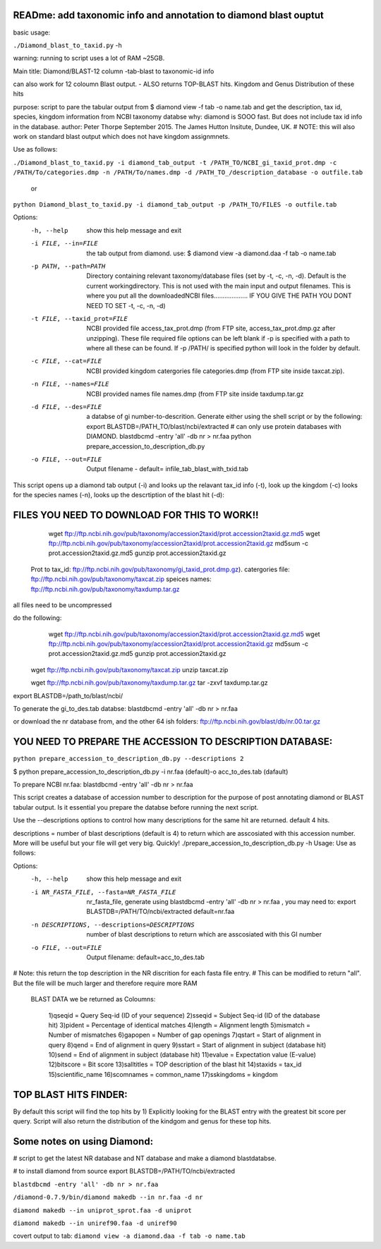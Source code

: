READme: add taxonomic info and annotation to diamond blast ouptut
====================================================================

basic usage:

``./Diamond_blast_to_taxid.py`` -h 

warning: running to script uses a lot of RAM ~25GB. 

Main title: Diamond/BLAST-12 column -tab-blast to taxonomic-id info

can also work for 12 coloumn Blast output. - ALSO returns TOP-BLAST hits. Kingdom and Genus Distribution of these hits

purpose: script to pare the tabular output from $ diamond view -f tab -o name.tab
and get the description, tax id, species, kingdom information from NCBI taxonomy databse
why: diamond is SOOO fast. But does not include tax id info in the database.
author: Peter Thorpe September 2015. The James Hutton Insitute, Dundee, UK.
# NOTE: this will also work on standard blast output which does not have kingdom assignmnets.

Use as follows:

``./Diamond_blast_to_taxid.py -i diamond_tab_output -t /PATH_TO/NCBI_gi_taxid_prot.dmp -c /PATH/To/categories.dmp -n /PATH/To/names.dmp -d /PATH_TO_/description_database -o outfile.tab``

        or

``python Diamond_blast_to_taxid.py -i diamond_tab_output -p /PATH_TO/FILES -o outfile.tab``

Options:
  -h, --help            show this help message and exit
  -i FILE, --in=FILE    the tab output from diamond. use: $ diamond view -a
                        diamond.daa -f tab -o name.tab
  -p PATH, --path=PATH  Directory containing relevant taxonomy/database files
                        (set by -t, -c, -n, -d). Default is the current
                        workingdirectory. This is not used with the main input
                        and output filenames. This is where you put all the
                        downloadedNCBI files................... IF YOU GIVE
                        THE PATH YOU DONT NEED TO SET -t, -c, -n, -d)
  -t FILE, --taxid_prot=FILE
                        NCBI provided file access_tax_prot.dmp (from FTP site,
                        access_tax_prot.dmp.gz after unzipping). These file
                        required file options can be left blank if -p is
                        specified with a path to where all these can be found.
                        If -p /PATH/ is specified python will look in the
                        folder by default.
  -c FILE, --cat=FILE   NCBI provided kingdom catergories file categories.dmp
                        (from FTP site inside taxcat.zip).
  -n FILE, --names=FILE
                        NCBI provided names file names.dmp (from FTP site
                        inside taxdump.tar.gz
  -d FILE, --des=FILE   a databse of gi number-to-descrition. Generate either
                        using the shell script or by the following: export
                        BLASTDB=/PATH_TO/blast/ncbi/extracted # can only use
                        protein databases with DIAMOND. blastdbcmd -entry
                        'all' -db nr > nr.faa python
                        prepare_accession_to_description_db.py
  -o FILE, --out=FILE   Output filename - default=
                        infile_tab_blast_with_txid.tab


This script opens up a diamond tab output (-i) and looks up the relavant tax_id info (-t), look up the kingdom (-c)
looks for the species names (-n), looks up the descrtiption of the blast hit (-d):

FILES YOU NEED TO DOWNLOAD FOR THIS TO WORK!!
==============================================

	wget ftp://ftp.ncbi.nih.gov/pub/taxonomy/accession2taxid/prot.accession2taxid.gz.md5
	wget ftp://ftp.ncbi.nih.gov/pub/taxonomy/accession2taxid/prot.accession2taxid.gz
	md5sum -c prot.accession2taxid.gz.md5
	gunzip prot.accession2taxid.gz

    Prot to tax_id: ftp://ftp.ncbi.nih.gov/pub/taxonomy/gi_taxid_prot.dmp.gz).
    catergories file: ftp://ftp.ncbi.nih.gov/pub/taxonomy/taxcat.zip
    speices names: ftp://ftp.ncbi.nih.gov/pub/taxonomy/taxdump.tar.gz

all files need to be uncompressed

do the following:
	wget ftp://ftp.ncbi.nih.gov/pub/taxonomy/accession2taxid/prot.accession2taxid.gz.md5
	wget ftp://ftp.ncbi.nih.gov/pub/taxonomy/accession2taxid/prot.accession2taxid.gz
	md5sum -c prot.accession2taxid.gz.md5
	gunzip prot.accession2taxid.gz

    wget ftp://ftp.ncbi.nih.gov/pub/taxonomy/taxcat.zip
    unzip taxcat.zip

    wget ftp://ftp.ncbi.nih.gov/pub/taxonomy/taxdump.tar.gz
    tar -zxvf taxdump.tar.gz

export BLASTDB=/path_to/blast/ncbi/

To generate the gi_to_des.tab databse:
blastdbcmd -entry 'all' -db nr > nr.faa

or download the nr database from, and the other 64 ish folders:
ftp://ftp.ncbi.nih.gov/blast/db/nr.00.tar.gz


YOU NEED TO PREPARE THE ACCESSION TO DESCRIPTION DATABASE:
==========================================================
``python prepare_accession_to_description_db.py --descriptions 2``

$ python prepare_accession_to_description_db.py -i nr.faa (default)-o acc_to_des.tab (dafault)

To prepare NCBI nr.faa:
blastdbcmd -entry 'all' -db nr > nr.faa

This script creates a database of accession number to description for the purpose
of post annotating diamond or BLAST tabular output.
Is it essential you prepare the databse before running the next script.

Use the --descriptions options to control how many descriptions for the same hit
are returned. default 4 hits.

descriptions = number of blast descriptions (default is 4) to return which are asscosiated with this accession number. 
More will be useful but your
file will get very big. Quickly!
./prepare_accession_to_description_db.py -h
Usage: Use as follows:

Options:
  -h, --help            show this help message and exit
  -i NR_FASTA_FILE, --fasta=NR_FASTA_FILE
                        nr_fasta_file, generate using blastdbcmd -entry 'all'
                        -db nr > nr.faa ,  you may need to: export
                        BLASTDB=/PATH/TO/ncbi/extracted default=nr.faa
  -n DESCRIPTIONS, --descriptions=DESCRIPTIONS
                        number of blast descriptions to return  which are
                        asscosiated with this GI number
  -o FILE, --out=FILE   Output filename: default=acc_to_des.tab


# Note: this return the top description in the NR discrition for each fasta file entry. 
# This can be modified to return "all". But the file will be much larger and therefore require more RAM


    BLAST DATA we be returned as Coloumns:

		1)qseqid = Query Seq-id (ID of your sequence)
		2)sseqid = Subject Seq-id (ID of the database hit)
		3)pident = Percentage of identical matches
		4)length = Alignment length
		5)mismatch = Number of mismatches
		6)gapopen = Number of gap openings
		7)qstart = Start of alignment in query
		8)qend = End of alignment in query
		9)sstart = Start of alignment in subject (database hit)
		10)send = End of alignment in subject (database hit)
		11)evalue = Expectation value (E-value)
		12)bitscore = Bit score
		13)salltitles = TOP description of the blast hit
		14)staxids = tax_id
		15)scientific_name
		16)scomnames = common_name
		17)sskingdoms = kingdom


TOP BLAST HITS FINDER:
======================

By default this script will find the top hits by  1) Explicitly looking for the BLAST entry with the greatest bit score per query.
Script will also return the distribution of the kindgom and genus for these top hits.

Some notes on using Diamond:
=============================

# script to get the latest NR database and NT database and make a diamond blastdatabse.

# to install diamond from source
export BLASTDB=/PATH/TO/ncbi/extracted

``blastdbcmd -entry 'all' -db nr > nr.faa``

``/diamond-0.7.9/bin/diamond makedb --in nr.faa -d nr``

``diamond makedb --in uniprot_sprot.faa -d uniprot``

``diamond makedb --in uniref90.faa -d uniref90``

covert output to tab:
``diamond view -a diamond.daa -f tab -o name.tab``
